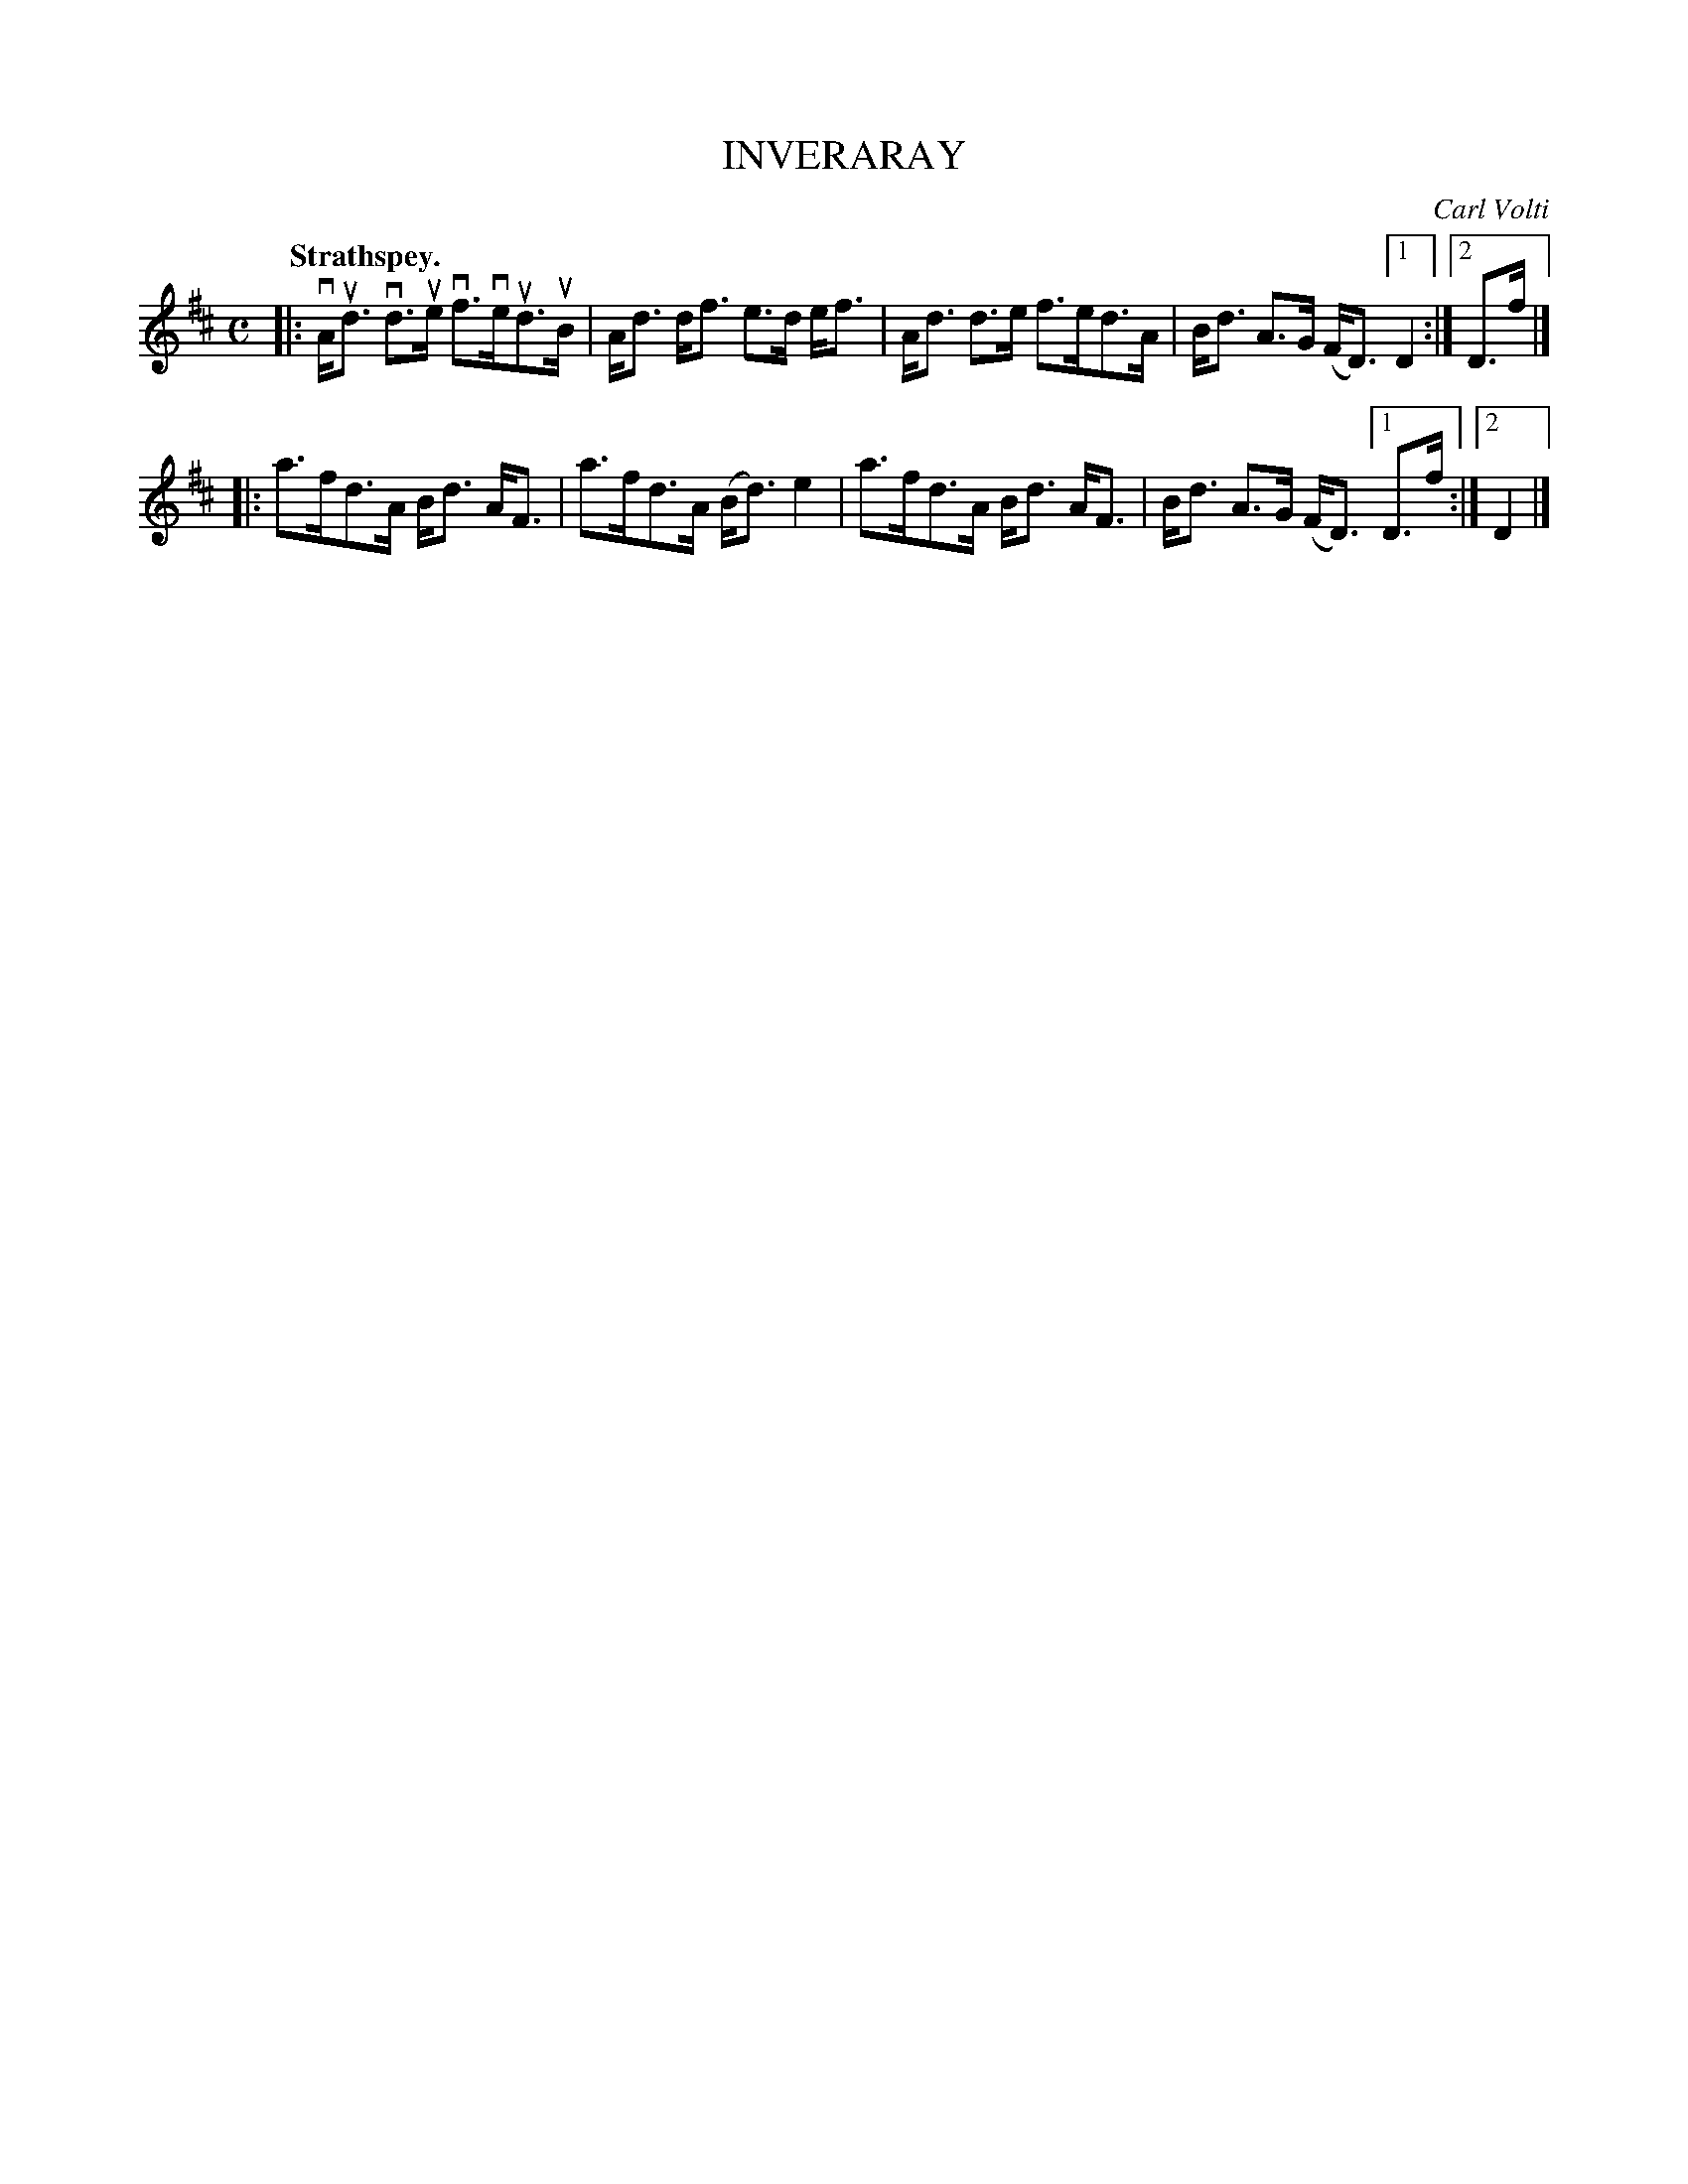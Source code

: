 X: 3029
T: INVERARAY
C: Carl Volti
Q:"Strathspey."
R: Strathspey.
%R:strathspey
N: This is version 1, for ABC software that doesn't understand voice overlays.
B: James Kerr "Merry Melodies" v.3 p.6 #29
Z: 2016 John Chambers <jc:trillian.mit.edu>
M: C
L: 1/8
K: D
|:\
vA<ud vd>ue vf>veud>uB | A<d d<f e>d e<f |\
A<d d>e f>ed>A | B<d A>G (F<D) [1 D2 :|[2 D>f |]
|:\
a>fd>A B<d A<F | a>fd>A (B<d)e2 |\
a>fd>A B<d A<F | B<d A>G (F<D) [1 D>f :|[2 D2 |]
